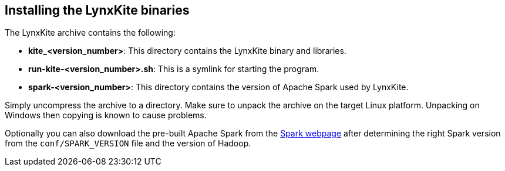 [[installing-binaries]]
## Installing the LynxKite binaries

The LynxKite archive contains the following:

- *kite_<version_number>*: This directory contains the LynxKite binary and libraries.
- *run-kite-<version_number>.sh*: This is a symlink for starting the program.
- *spark-<version_number>*: This directory contains the version of Apache Spark used by LynxKite.

Simply uncompress the archive to a directory. Make sure to unpack the archive on the target
Linux platform. Unpacking on Windows then copying is known to cause problems.

Optionally you can also download the pre-built Apache Spark from the
http://spark.apache.org/downloads.html/[Spark webpage] after determining the right Spark version
from the `conf/SPARK_VERSION` file and the version of Hadoop.
